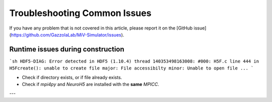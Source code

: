 *****************************
Troubleshooting Common Issues
*****************************

If you have any problem that is not covered in this article, please report it on the [GitHub issue](https://github.com/GazzolaLab/MiV-Simulator/issues).

Runtime issues during construction
==================================

```sh
HDF5-DIAG: Error detected in HDF5 (1.10.4) thread 140353498163008:
#000: H5F.c line 444 in H5Fcreate(): unable to create file
major: File accessibilty
minor: Unable to open file
...
```

- Check if directory exists, or if file already exists.
- Check if `mpi4py` and `NeuroH5` are installed with the **same** `MPICC`.

---
